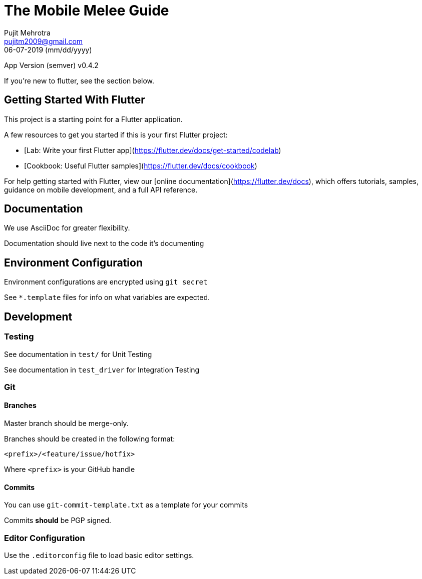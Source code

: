 = The Mobile Melee Guide
Pujit Mehrotra <pujitm2009@gmail.com>
06-07-2019 (mm/dd/yyyy)
:appversion: 0.4.2

App Version (semver) v{appversion}

If you're new to flutter, see the section below.

== Getting Started With Flutter

This project is a starting point for a Flutter application.

A few resources to get you started if this is your first Flutter project:

- [Lab: Write your first Flutter app](https://flutter.dev/docs/get-started/codelab)
- [Cookbook: Useful Flutter samples](https://flutter.dev/docs/cookbook)

For help getting started with Flutter, view our
[online documentation](https://flutter.dev/docs), which offers tutorials,
samples, guidance on mobile development, and a full API reference.

== Documentation

We use AsciiDoc for greater flexibility.

Documentation should live next to the code it's documenting

== Environment Configuration

Environment configurations are encrypted using `git secret`

See `*.template` files for info on what variables are expected.

== Development

=== Testing

See documentation in `test/` for Unit Testing

See documentation in `test_driver` for Integration Testing

=== Git

==== Branches

Master branch should be merge-only.

Branches should be created in the following format:

`<prefix>/<feature/issue/hotfix>`

Where `<prefix>` is your GitHub handle

==== Commits

You can use `git-commit-template.txt` as a template for your commits

Commits *should* be PGP signed.

=== Editor Configuration

Use the `.editorconfig` file to load basic editor settings.


